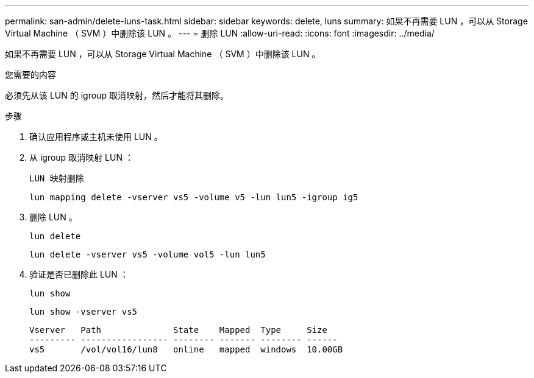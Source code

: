 ---
permalink: san-admin/delete-luns-task.html 
sidebar: sidebar 
keywords: delete, luns 
summary: 如果不再需要 LUN ，可以从 Storage Virtual Machine （ SVM ）中删除该 LUN 。 
---
= 删除 LUN
:allow-uri-read: 
:icons: font
:imagesdir: ../media/


[role="lead"]
如果不再需要 LUN ，可以从 Storage Virtual Machine （ SVM ）中删除该 LUN 。

.您需要的内容
必须先从该 LUN 的 igroup 取消映射，然后才能将其删除。

.步骤
. 确认应用程序或主机未使用 LUN 。
. 从 igroup 取消映射 LUN ：
+
`LUN 映射删除`

+
`lun mapping delete -vserver vs5 -volume v5 -lun lun5 -igroup ig5`

. 删除 LUN 。
+
`lun delete`

+
`lun delete -vserver vs5 -volume vol5 -lun lun5`

. 验证是否已删除此 LUN ：
+
`lun show`

+
`lun show -vserver vs5`

+
[listing]
----
Vserver   Path              State    Mapped  Type     Size
--------- ----------------- -------- ------- -------- ------
vs5       /vol/vol16/lun8   online   mapped  windows  10.00GB
----

